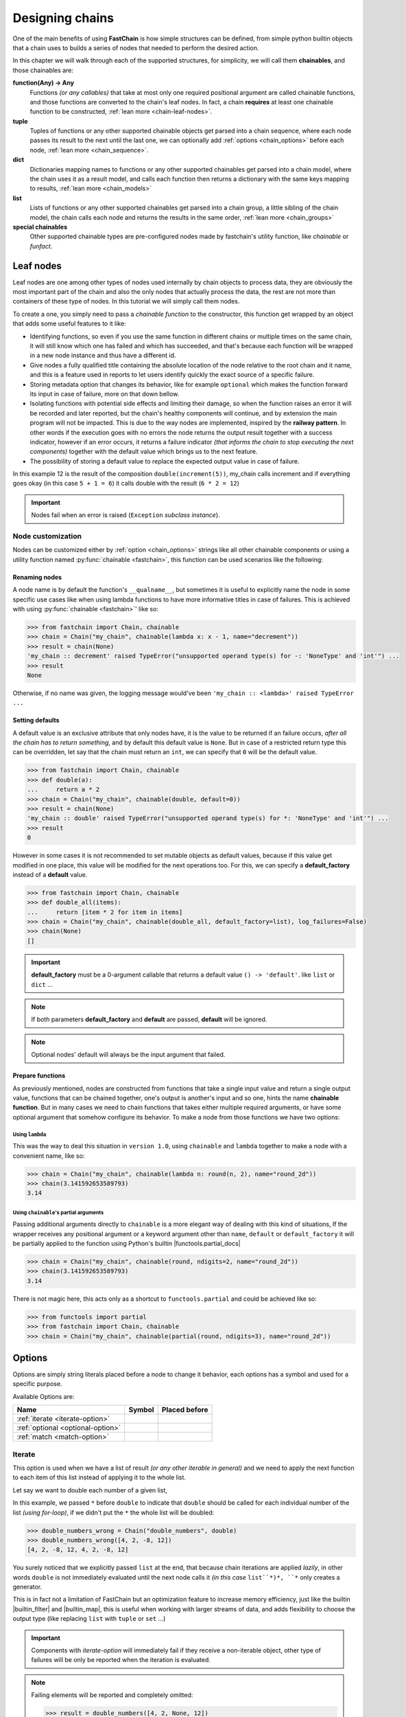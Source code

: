================
Designing chains
================

One of the main benefits of using **FastChain** is how simple structures can be defined,
from simple python builtin objects that a chain uses to builds a series of nodes that needed to perform the desired action.

In this chapter we will walk through each of the supported structures, for simplicity, we will call them **chainables**,
and those chainables are:


**function(Any) -> Any**
   Functions *(or any callables)* that take at most only one required positional argument
   are called chainable functions, and those functions are converted to the chain's leaf nodes.
   In fact, a chain **requires** at least one chainable function to be constructed, :ref:`lean more <chain-leaf-nodes>`.

**tuple**
   Tuples of functions or any other supported chainable objects get parsed into a chain sequence,
   where each node passes its result to the next until the last one, we can optionally
   add :ref:`options <chain_options>` before each node, :ref:`lean more <chain_sequence>`.

**dict**
   Dictionaries mapping names to functions or any other supported chainables get parsed into a chain model,
   where the chain uses it as a result model, and calls each function then returns a dictionary with the same
   keys mapping to results, :ref:`lean more <chain_models>`

**list**
   Lists of functions or any other supported chainables get parsed into a chain group, a little sibling
   of the chain model, the chain calls each node and returns the results in the same order, :ref:`lean more <chain_groups>`

**special chainables**
   Other supported chainable types are pre-configured nodes made by fastchain's utility function, 
   like `chainable` or `funfact`.

.. _chain-leaf-nodes:

Leaf nodes
==========
Leaf nodes are one among other types of nodes used internally by chain objects to process data,
they are obviously the most important part of the chain and also the only nodes that actually process
the data, the rest are not more than containers of these type of nodes. In this tutorial we will simply call them nodes.

To create a one, you simply need to pass a *chainable function* to the constructor,
this function get wrapped by an object that adds some useful features to it like:

+ Identifying functions, so even if you use the same function in different chains or multiple times
  on the same chain, it will still know which one has failed and which has succeeded,
  and that's because each function will be wrapped in a new node instance and thus have a different id.

+ Give nodes a fully qualified title containing the absolute location of the node relative to the root chain and it name,
  and this is a feature used in reports to let users identify quickly the exact source of a specific failure.

+ Storing metadata option that changes its behavior, like for example ``optional`` which makes
  the function forward its input in case of failure, more on that down bellow.

+ Isolating functions with potential side effects and limiting their damage,
  so when the function raises an error it will be recorded and later reported,
  but the chain's healthy components will continue, and by extension the main program will not be impacted.
  This is due to the way nodes are implemented, inspired by the **railway pattern**.
  In other words if the execution goes with no errors the node returns the output result together 
  with a success indicator, however if an error occurs,
  it returns a failure indicator *(that informs the chain to stop executing the next components)*
  together with the default value which brings us to the next feature.

+ The possibility of storing a default value to replace the expected output value in case of failure.


.. code-block:: python3
   :name: chain_nodes_testing
   :caption: chain_nodes_testing.py
   :emphasize-lines: 11
   
   from fastchain import Chain

   def increment(a: int) -> int:
       """basically a++"""
       return a + 1
   
   def double(a: int) -> int:
       """returns twice the number"""
       return a * 2
   
   my_chain = Chain("my_chain", increment, double)
   # 'increment' and 'double' are now my_chain's nodes
   
   if __name__ == '__main__':
       assert len(my_chain)  == 2  # the chain has exactly 2 nodes
       assert my_chain(5) == 12  # the result of the input 5 is 12

In this example 12 is the result of the composition ``double(increment(5))``, my_chain calls increment and if everything goes okay
(in this case ``5 + 1 = 6``) it calls double with the result (``6 * 2 = 12``)

.. important:: 
   
   Nodes fail when an error is raised (``Exception`` *subclass instance*).


Node customization
------------------
Nodes can be customized either by :ref:`option <chain_options>` strings like all other chainable components
or using a utility function named :py:func:`chainable <fastchain>`, this function can be used
scenarios like the following:

Renaming nodes
##############
A node name is by default the function's ``__qualname__``, but sometimes it is useful to explicitly name the node
in some specific use cases like when using lambda functions to have more informative titles in case of failures. 
This is achieved with using :py:func:`chainable <fastchain>`' like so:

.. code-block:: python3

  >>> from fastchain import Chain, chainable
  >>> chain = Chain("my_chain", chainable(lambda x: x - 1, name="decrement"))
  >>> result = chain(None)
  'my_chain :: decrement' raised TypeError("unsupported operand type(s) for -: 'NoneType' and 'int'") ...
  >>> result
  None

Otherwise, if no name was given, the logging message would've been ``'my_chain :: <lambda>' raised TypeError ...``


Setting defaults
################
A default value is an exclusive attribute that only nodes have, it is the value to be returned if an failure
occurs, *after all the chain has to return something*, and by default this default value is ``None``.
But in case of a restricted return type this can be overridden, let say that the chain must return an ``int``,
we can specify that ``0`` will be the default value.

.. code-block:: python3

   >>> from fastchain import Chain, chainable
   >>> def double(a):
   ...     return a * 2
   >>> chain = Chain("my_chain", chainable(double, default=0))
   >>> result = chain(None)
   'my_chain :: double' raised TypeError("unsupported operand type(s) for *: 'NoneType' and 'int'") ...
   >>> result
   0

However in some cases it is not recommended to set mutable objects as default values, because if this value get modified in one place,
this value will be modified for the next operations too. For this, we can specify a **default_factory** instead of a **default** value.


.. code-block:: python3

   >>> from fastchain import Chain, chainable
   >>> def double_all(items):
   ...     return [item * 2 for item in items]
   >>> chain = Chain("my_chain", chainable(double_all, default_factory=list), log_failures=False)
   >>> chain(None)
   []


.. important::

   **default_factory** must be a 0-argument callable that returns a default value ``() -> 'default'``.
   like ``list`` or ``dict`` ...


.. note:: 

   If both parameters **default_factory** and **default** are passed, **default** will be ignored.


.. note:: 

   Optional nodes' default will always be the input argument that failed.

.. versionadded:: 2.0
   
   Added ``default_factory`` for when a default value needs to be a new instance for each call.


Prepare functions
#################
As previously mentioned, nodes are constructed from functions that take a single input value and return a single output value,
functions that can be chained together, one's output is another's input and so one, hints the name **chainable function**.
But in many cases we need to chain functions that takes either multiple required arguments, or have some optional argument
that somehow configure its behavior. To make a node from those functions we have two options:

Using ``lambda``
~~~~~~~~~~~~~~~~
This was the way to deal this situation in ``version 1.0``, using ``chainable`` and ``lambda`` together to make a node
with a convenient name, like so:

.. code-block:: python3

   >>> chain = Chain("my_chain", chainable(lambda n: round(n, 2), name="round_2d"))
   >>> chain(3.141592653589793)
   3.14

Using ``chainable``'s partial arguments
~~~~~~~~~~~~~~~~~~~~~~~~~~~~~~~~~~~~~~~
Passing additional arguments directly to ``chainable`` is a more elegant way of dealing with this kind of situations,
If the wrapper receives any positional argument or a keyword argument other than ``name``, ``default`` or ``default_factory``
it will be partially applied to the function using Python's builtin |functools.partial_docs|

.. code-block:: python3

   >>> chain = Chain("my_chain", chainable(round, ndigits=2, name="round_2d"))
   >>> chain(3.141592653589793)
   3.14

There is not magic here, this acts only as a shortcut to ``functools.partial`` and could be achieved like so:

.. code-block:: python3
   
   >>> from functools import partial
   >>> from fastchain import Chain, chainable
   >>> chain = Chain("my_chain", chainable(partial(round, ndigits=3), name="round_2d"))

.. versionadded:: 2.0

   Added partial arguments functionality.

.. _chain_options:

Options
=======
Options are simply string literals placed before a node to change it behavior,
each options has a symbol and used for a specific purpose.

Available Options are:

+-------------------------------------+-----------------------+----------------------------------------------+
|               **Name**              |      **Symbol**       |               **Placed before**              |
+-------------------------------------+-----------------------+----------------------------------------------+
|  :ref:`iterate <iterate-option>`    |  .. centered:: ``*``  | .. centered :: Any supported chainable       |
+-------------------------------------+-----------------------+----------------------------------------------+
|  :ref:`optional <optional-option>`  |   .. centered:: ``?`` | .. centered :: Any supported chainable       |
+-------------------------------------+-----------------------+----------------------------------------------+
|  :ref:`match <match-option>`        |   .. centered:: ``:`` | .. centered :: list of supported chainables  |
+-------------------------------------+-----------------------+----------------------------------------------+


.. _iterate-option:

Iterate
-------  
This option is used when we have a list of result *(or any other iterable in general)*
and we need to apply the next function to each item of this list instead of applying it to the whole list.

Let say we want to double each number of a given list,

.. code-block:: python3
   :emphasize-lines: 3

   >>> from fastchain import Chain, chainable
   >>> double = chainable(lambda x: x*2, name="double")
   >>> double_numbers = Chain("double_numbers", '*', double, list)
   >>> double_numbers([4, 2, -8, 12])
   [8, 4, -16, 24]

In this example, we passed ``*`` before ``double`` to indicate that ``double`` should be
called for each individual number of the list *(using for-loop)*, if we didn't put the ``*``
the whole list will be doubled:

.. code-block:: python3

   >>> double_numbers_wrong = Chain("double_numbers", double)
   >>> double_numbers_wrong([4, 2, -8, 12])
   [4, 2, -8, 12, 4, 2, -8, 12]


You surely noticed that we explicitly passed ``list`` at the end, that because chain iterations are applied *lazily*,
in other words ``double`` is not immediately evaluated until the next node calls it *(in this case* ``list``*)*,
``*`` only creates a generator.

This is in fact not a limitation of FastChain but an optimization feature to increase memory efficiency,
just like the builtin |builtin_filter| and |builtin_map|, this is useful when working with larger streams of data, 
and adds flexibility to choose the output type (like replacing ``list`` with ``tuple`` or ``set`` ...)

.. important:: 

   Components with *iterate-option* will immediately fail if they receive a non-iterable object,
   other type of failures will be only be reported when the iteration is evaluated.

.. note:: 

   Failing elements will be reported and completely omitted:

   .. code-block:: python3

      >>> result = double_numbers([4, 2, None, 12])
      'pos[0]/double' raised TypeError("unsupported operand type(s) for *: 'NoneType' and 'int'") after receiving None (type: <class 'NoneType'>)
      >>> result
      [8, 4, 24]

   And if all the elements fail, we still get an empty list.


.. versionchanged:: 2.0

   ``iterate-option`` is only applied to its next node-component instead of all the remaining ones.

.. _optional-option:

Optional
--------
Optional option is an indicator given to components in order to mark them as not required (*hints the name optional*),
the chain will then ignore them if they fail and only include their result in case of success,
however the failures are always recorded and reported.
In fact, marking a component as optional alters its interpretation by multiple component;

+ For a :ref:`sequence <chain_sequence>`, if an optional component fails its input will be forwarded to the next node.
+ For :ref:`models and groups <chain_models>`, an optional branch will be entirely omitted if it fails.
+ In :ref:`reports <Reports>`, the failure of an optional component is not considered **fatal** nor expected to succeed,
  and the failure will be logged with a level of ``INFO`` instead of ``ERROR``.
+ But :ref:`chain match <match-option>` makes no distinction between required and optional component, a failure is a failure.

To make a component optional, we just need to place it after ``'?'``

.. code-block:: python3
   :emphasize-lines: 4

   >>> from fastchain import Chain
   >>> def double(a):  # again
   ...     return a*2
   >>> my_chain = Chain("my_chain", '?', str.strip, double)

Now the ``my_chain`` has two nodes, one required (``double``) and another optional (``str.strip``)

If we try this

.. code-block:: python3

   >>> my_chain("    123  ")
   '123123'

The chain strips out the white-spaces and doubles the string, however if we try this

.. code-block:: python3

   >>> my_chain(2)
   4

It also works even when str.strip(2) has failed, but the failing components was optional so it can be ignored
and its input (``4``) will be forwarded to the next, we can visualized like the following:

.. image:: /_static/diagrams/node_decisions.svg

.. versionadded:: 2.0

   Introduced the concept of optional components.

.. _chain_sequence:

Chain sequence
==============
Function composition is a major feature of ``FastChain``, the fact of passing results
from one node to the next is done by chains using an internal object called **chain sequence**,
a node-like object that encapsulates a series of nodes and/or other chainable components,
when called, the sequence passes its input to the first node and returns the last node's result.

To create a sequence, you only need to pass multiple chainables or a tuple of chainables to the chain, and this
is what we've been doing previous examples like :ref:`chain_nodes_testing` when we passed ``increment`` and ``double``.

Basically, having a chain with the following structure

.. code-block:: python3

   chain = Chain(func1, func2, func3, ..., func_n)
   chain("input value")

Gives similar results as the following call *(in a prefect world)*

.. code-block:: python3
   
   func_n(...(func3(func2(func1("input value")))))

The last one is more straight forward, easy and obviously faster, but highly unsafe for programs that should continue running, 
and using chains adds some beneficial isolation and monitoring features.

Passing multiple functions to the chain's constructor ``Chain('name', func1, func2, ...)`` will be automatically
parsed into a sequence where ``func1 -> func2 -> ...`` is the main sequence, but we can explicitly use ``()``
to create **sub-sequences** that are used to group a sequence into a single component.

Applying options
----------------
Options can either be applied to each node or a whole sequence of nodes, as example,
if we need a group of nodes to iterate results given by another node we can do it like this:

.. code-block:: python3
   :caption: double_str_numbers.py

   from fastchain import Chain, chainable

   # the following chain will turn this "4, 3, 2, 8"
   # into this "8, 6, 4, 16" doubling all numbers
   
   split = chainable(str.split, sep=',', name='split_by_commas', default_factory=list)
   join = chainable(str.join, ', ', name='join_by_commas', default='')
   double = chainable(lambda x: x*2, name="double")
   
   chain = Chain('double_numbers', split, '*', (int, double, str), join)


.. code-block:: python3

   >>> from double_str_numbers import chain
   >>> chain("4, 3, 2, 8")
   '8, 6, 4, 16'

The process goes like this:

.. image:: ../_static/diagrams/iter_group_double_numbers.svg


.. important:: 

   The sequence fails if one of its *required* nodes fail.

Chain models
============
When multiple nodes expect the same input as a starting point,
the chain is expected to pass that same value to each node.
For this case, a model could be defined *(either a* ``dict`` *or a* ``list`` *of nodes)*
and the results will be returned with the same defined structure.

The fact that a same value takes multiple paths is referred by ``FastChain`` as branching,
and it comes in two different flavours:

+ ``models`` are defined with ``dict`` mapping names (``str``) to nodes, 
  useful when we need a result as a ``dict`` with similar keys mapping to nodes' results.

+ ``groups`` are defined with ``list`` of nodes, 
  useful when we need a result as a ``list`` of results with the same order of nodes.

.. _chain_models:

Model
-----
To create a model, we need to define de structure as we expected to be returned in a ``dict``,
the chain will replace the nodes by their results when called.

Let say we have a list of numbers and we want to perform some statistics on them,
our script will be like so:

.. code-block:: python3
   :caption: testing_model_with_stats.py
   :emphasize-lines: 6 - 12

   from statistics import mode, mean, median
   from fastchain import Chain

   chain = Chain(
      "basic_stats",
      {
         'max': max,
         'min': min,
         'mode': mode,
         'mean': (mean, round),
         'median': median,
      }
   )

   if __name__ == '__main__':
      assert chain([1, 2, 4, 3, 2, 4, 0, 1, 8, 9, 0, 1, 4, 2, 1, 2, 2, 4, 1, 0, 6])  == {'max': 9, 'min': 0, 'mode': 1, 'mean': 3, 'median': 2}

Note that 'mean' branch has a sequence of nodes, actually node collections
(``models``, ``sequences``, ``groups`` and ``matches``) can nest as many collections
as needed with no limits, learn more about :ref:`nesting structures <nesting_components>`.

``Models``, ``Groups`` and ``Matches`` also support *passive branches*, branches that return the given
input exactly as it is, equivalent to ``lambda x: x``. To specify a passive branch we need to pass ``...``
to the chain.

Let's modify the previous example:

.. code-block:: python3
   :caption: testing_model_with_stats.py
   :emphasize-lines: 12

   from statistics import mode, mean, median
   from fastchain import Chain

   chain = Chain(
      "basic_stats",
      {
         'max': max,
         'min': min,
         'mode': mode,
         'mean': (mean, round),
         'median': median,
         'origin': ...,
      }
   )

   if __name__ == '__main__':
      result = chain([1, 2, 4, 3, 2, 4, 0, 1, 8, 9, 0, 1, 4, 2, 1, 2, 2, 4, 1, 0, 6])
      print(result)  # {'max': 9, 'min': 0, 'mode': 1, 'mean': 3, 'median': 2, 'origin': [1, 2, 4, 3, 2, 4, 0, 1, 8, 9, 0, 1, 4, 2, 1, 2, 2, 4, 1, 0, 6]}

.. _chain_groups:

Groups
------
To create a group, we need to define de structure as we expected to be returned in a ``list``, the chain
will replace the nodes by results when called.

``Groups`` and ``Models`` share a lot of similarities, the difference between them is that a group returns
a ``list`` instead of a ``dict``.

Here's a basic usage example:

.. code-block:: python3

   >>> from fastchain import Chain
   >>>
   >>> def increment(a):
   ...     return a + 1
   >>> def double(a):
   ...     return a * 2
   >>> 
   >>> chain = Chain("testing_group", [double, increment, (double, increment, double)])
   >>>
   >>> chain(6)
   [12, 7, 26]

.. important:: 

   Models and groups will fail if a required branch fails, however if an optional branch fails,
   it will be omitted *(will not be included in results)* but it will be reported.

.. _match-option:

Matching
========
When a node receives a sequence of items and needs to apply a different function for a different item,
that can be achieved using chain matching.

To create a chain match, we need to place a ``list`` of branches after the ``:`` option to inform the chain that we want
a ``match`` not a ``group``.

Quick example, let say that we have this list of tuples ``[('one', '1'), ('two', '2'), ('three', '3'), ('four', '4')]``
and we want to uppercase the first items of each tuple and parse the second into actual integers, the code will be:

.. code-block:: python3
   :emphasize-lines: 2

   >>> from fastchain import Chain
   >>> chain = Chain('testing_match', '*', ':', [str.upper, int], list)
   >>> chain([('one', '1'), ('two', '2'), ('three', '3'), ('four', '4')])
   [['ONE', 1], ['TWO', 2], ['THREE', 3], ['FOUR', 4]]


.. important:: 

   The match is a bit more strict, it will fail for the following reasons:

   + If it receives a non-iterable object as input
   + If the input and match branches have different sizes
   + If any *(required or optional)* node fails

.. _nesting_components:

Nesting structures
==================
The best part is, any node collection (``sequence``, ``model``, ``group``, ``match`` ...) can contain another
node or collection as deep as we need it to be, no limits.
The chain parses them recursively until it reaches the elementary nodes which are functions.

So we can have structures like that

.. code-block:: python3

   Chain(
      'example',
      func1,
      func2,
      [
         (func3, '*', func4, func5),
         {
               'branch1': (func6, {'sub1': ...}),
               'branch2': ...
         }
      ],
      ...
   )



.. |functools.partial_docs| raw:: html

   <a href="https://docs.python.org/3/library/functools.html#functools.partial" target="_blank">functools.partial</a>

.. |builtin_map| raw:: html

   <a href="https://docs.python.org/3/library/functions.html#map" target="_blank">map</a>

.. |builtin_filter| raw:: html

   <a href="https://docs.python.org/3/library/functions.html#filter" target="_blank">filter</a>
